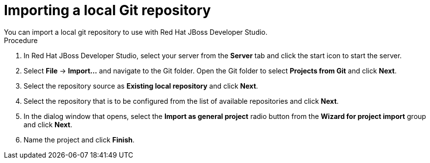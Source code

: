 [id='dev-studio-import-local-git-repo-proc']
= Importing a local Git repository
You can import a local git repository to use with Red Hat JBoss Developer Studio.

.Procedure
. In Red Hat JBoss Developer Studio, select your server from the *Server* tab and click the start icon to start the server.
. Select *File* -> *Import...* and navigate to the Git folder. Open the Git folder to select *Projects from Git* and click *Next*.
. Select the repository source as *Existing local repository* and click *Next*.
. Select the repository that is to be configured from the list of available repositories and click *Next*.
. In the dialog window that opens, select the *Import as general project* radio button from the *Wizard for project import* group and click *Next*.
. Name the project and click *Finish*.
